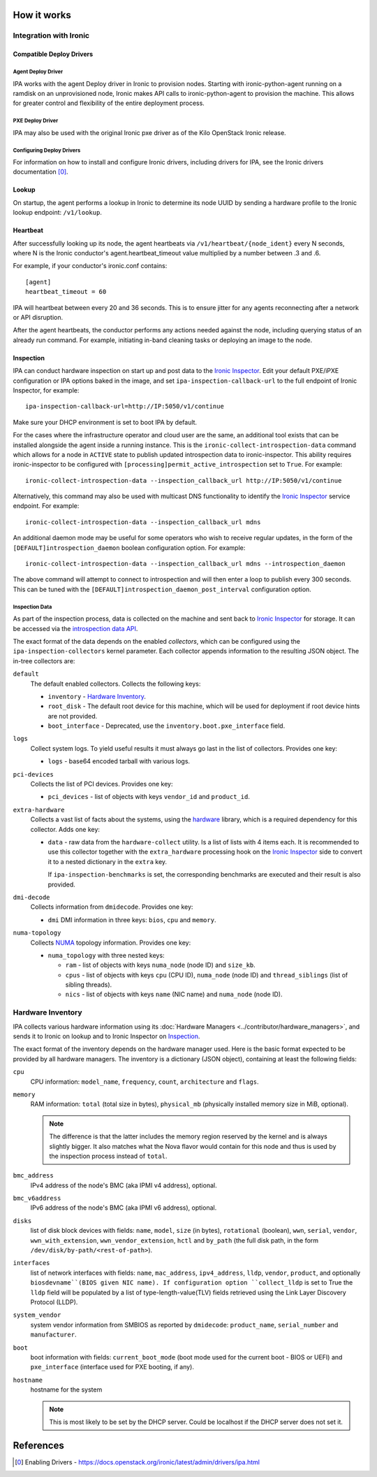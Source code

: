 How it works
============

Integration with Ironic
-----------------------

Compatible Deploy Drivers
~~~~~~~~~~~~~~~~~~~~~~~~~

Agent Deploy Driver
<<<<<<<<<<<<<<<<<<<
IPA works with the agent Deploy driver in Ironic to provision nodes. Starting
with ironic-python-agent running on a ramdisk on an unprovisioned node,
Ironic makes API calls to ironic-python-agent to provision the machine. This
allows for greater control and flexibility of the entire deployment process.

PXE Deploy Driver
<<<<<<<<<<<<<<<<<
IPA may also be used with the original Ironic pxe driver as of the Kilo
OpenStack Ironic release.

Configuring Deploy Drivers
<<<<<<<<<<<<<<<<<<<<<<<<<<
For information on how to install and configure Ironic drivers, including
drivers for IPA, see the Ironic drivers documentation [0]_.

Lookup
~~~~~~
On startup, the agent performs a lookup in Ironic to determine its node UUID
by sending a hardware profile to the Ironic lookup endpoint:
``/v1/lookup``.

Heartbeat
~~~~~~~~~
After successfully looking up its node, the agent heartbeats via
``/v1/heartbeat/{node_ident}`` every N seconds, where
N is the Ironic conductor's agent.heartbeat_timeout value multiplied by a
number between .3 and .6.

For example, if your conductor's ironic.conf contains::

  [agent]
  heartbeat_timeout = 60

IPA will heartbeat between every 20 and 36 seconds. This is to ensure jitter
for any agents reconnecting after a network or API disruption.

After the agent heartbeats, the conductor performs any actions needed against
the node, including querying status of an already run command. For example,
initiating in-band cleaning tasks or deploying an image to the node.

Inspection
~~~~~~~~~~
IPA can conduct hardware inspection on start up and post data to the `Ironic
Inspector`_. Edit your default PXE/iPXE configuration or IPA options
baked in the image, and set ``ipa-inspection-callback-url`` to the
full endpoint of Ironic Inspector, for example::

    ipa-inspection-callback-url=http://IP:5050/v1/continue

Make sure your DHCP environment is set to boot IPA by default.

For the cases where the infrastructure operator and cloud user are the same,
an additional tool exists that can be installed alongside the agent inside
a running instance. This is the ``ironic-collect-introspection-data``
command which allows for a node in ``ACTIVE`` state to publish updated
introspection data to ironic-inspector. This ability requires ironic-inspector
to be configured with ``[processing]permit_active_introspection`` set to
``True``. For example::

    ironic-collect-introspection-data --inspection_callback_url http://IP:5050/v1/continue

Alternatively, this command may also be used with multicast DNS
functionality to identify the `Ironic Inspector`_ service endpoint.
For example::

    ironic-collect-introspection-data --inspection_callback_url mdns

An additional daemon mode may be useful for some operators who wish to receive
regular updates, in the form of the ``[DEFAULT]introspection_daemon`` boolean
configuration option.
For example::

    ironic-collect-introspection-data --inspection_callback_url mdns --introspection_daemon

The above command will attempt to connect to introspection and will then enter
a loop to publish every 300 seconds. This can be tuned with the
``[DEFAULT]introspection_daemon_post_interval`` configuration option.

.. _Ironic Inspector: https://docs.openstack.org/ironic-inspector/

Inspection Data
<<<<<<<<<<<<<<<
As part of the inspection process, data is collected on the machine and sent
back to `Ironic Inspector`_ for storage. It can be accessed via the
`introspection data API`_.

The exact format of the data depends on the enabled *collectors*, which can be
configured using the ``ipa-inspection-collectors`` kernel parameter. Each
collector appends information to the resulting JSON object. The in-tree
collectors are:

``default``
    The default enabled collectors. Collects the following keys:

    * ``inventory`` - `Hardware Inventory`_.
    * ``root_disk`` - The default root device for this machine, which will be
      used for deployment if root device hints are not provided.
    * ``boot_interface`` - Deprecated, use the
      ``inventory.boot.pxe_interface`` field.

``logs``
    Collect system logs. To yield useful results it must always go last in the
    list of collectors. Provides one key:

    * ``logs`` - base64 encoded tarball with various logs.

``pci-devices``
    Collects the list of PCI devices. Provides one key:

    * ``pci_devices`` - list of objects with keys ``vendor_id`` and
      ``product_id``.

``extra-hardware``
    Collects a vast list of facts about the systems, using the hardware_
    library, which is a required dependency for this collector. Adds one key:

    * ``data`` - raw data from the ``hardware-collect`` utility. Is a list of
      lists with 4 items each. It is recommended to use this collector together
      with the ``extra_hardware`` processing hook on the `Ironic Inspector`_
      side to convert it to a nested dictionary in the ``extra`` key.

      If ``ipa-inspection-benchmarks`` is set, the corresponding benchmarks are
      executed and their result is also provided.

``dmi-decode``
    Collects information from ``dmidecode``. Provides one key:

    * ``dmi`` DMI information in three keys: ``bios``, ``cpu`` and ``memory``.

      .. TODO(dtantsur): figure out details

``numa-topology``
    Collects NUMA_ topology information. Provides one key:

    * ``numa_topology`` with three nested keys:

      * ``ram`` - list of objects with keys ``numa_node`` (node ID) and
        ``size_kb``.
      * ``cpus`` - list of objects with keys ``cpu`` (CPU ID), ``numa_node``
        (node ID) and ``thread_siblings`` (list of sibling threads).
      * ``nics`` - list of objects with keys ``name`` (NIC name) and
        ``numa_node`` (node ID).

.. _introspection data API: https://docs.openstack.org/ironic-inspector/latest/user/http-api.html#get-introspection-data
.. _hardware: https://pypi.org/project/hardware/
.. _NUMA: https://en.wikipedia.org/wiki/Non-uniform_memory_access

Hardware Inventory
------------------
IPA collects various hardware information using its
:doc:`Hardware Managers <../contributor/hardware_managers>`,
and sends it to Ironic on lookup and to Ironic Inspector on Inspection_.

The exact format of the inventory depends on the hardware manager used.
Here is the basic format expected to be provided by all hardware managers.
The inventory is a dictionary (JSON object), containing at least the following
fields:

``cpu``
    CPU information: ``model_name``, ``frequency``, ``count``,
    ``architecture`` and ``flags``.

``memory``
    RAM information: ``total`` (total size in bytes), ``physical_mb``
    (physically installed memory size in MiB, optional).

    .. note::
        The difference is that the latter includes the memory region reserved
        by the kernel and is always slightly bigger. It also matches what
        the Nova flavor would contain for this node and thus is used by the
        inspection process instead of ``total``.

``bmc_address``
    IPv4 address of the node's BMC (aka IPMI v4 address), optional.

``bmc_v6address``
    IPv6 address of the node's BMC (aka IPMI v6 address), optional.

``disks``
    list of disk block devices with fields: ``name``, ``model``,
    ``size`` (in bytes), ``rotational`` (boolean), ``wwn``, ``serial``,
    ``vendor``, ``wwn_with_extension``, ``wwn_vendor_extension``, ``hctl``
    and ``by_path`` (the full disk path, in the form
    ``/dev/disk/by-path/<rest-of-path>``).

``interfaces``
    list of network interfaces with fields: ``name``, ``mac_address``,
    ``ipv4_address``, ``lldp``, ``vendor``, ``product``, and optionally
    ``biosdevname``(BIOS given NIC name). If configuration option
    ``collect_lldp`` is set to True the ``lldp`` field will be populated
    by a list of type-length-value(TLV) fields retrieved using the
    Link Layer Discovery Protocol (LLDP).

``system_vendor``
    system vendor information from SMBIOS as reported by ``dmidecode``:
    ``product_name``, ``serial_number`` and ``manufacturer``.

``boot``
    boot information with fields: ``current_boot_mode`` (boot mode used for
    the current boot - BIOS or UEFI) and ``pxe_interface`` (interface used
    for PXE booting, if any).

``hostname``
    hostname for the system

    .. note::
        This is most likely to be set by the DHCP server. Could be localhost
        if the DHCP server does not set it.

References
==========
.. [0] Enabling Drivers - https://docs.openstack.org/ironic/latest/admin/drivers/ipa.html

